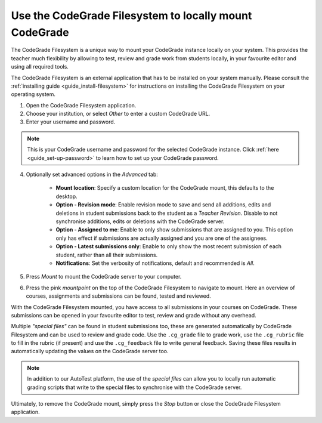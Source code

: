 .. _guide_use-codegrade-filesystem:

Use the CodeGrade Filesystem to locally mount CodeGrade
========================================================
The CodeGrade Filesystem is a unique way to mount your CodeGrade instance
locally on your system. This provides the teacher much flexibility by allowing
to test, review and grade work from students locally, in your favourite editor
and using all required tools.

The CodeGrade Filesystem is an external application that has to be installed
on your system manually. Please consult the :ref:`installing guide
<guide_install-filesystem>` for instructions on installing the CodeGrade
Filesystem on your operating system.

1. Open the CodeGrade Filesystem application.

2. Choose your institution, or select *Other* to enter a custom CodeGrade URL.

3. Enter your username and password.

.. note:: This is your CodeGrade username and password for the selected CodeGrade instance. Click :ref:`here <guide_set-up-password>` to learn how to set up your CodeGrade password.

4. Optionally set advanced options in the *Advanced* tab:

    - **Mount location**: Specify a custom location for the CodeGrade mount, this defaults to the desktop.
    - **Option - Revision mode**: Enable revision mode to save and send all additions, edits and deletions in student submissions back to the student as a *Teacher Revision*. Disable to not synchronise additions, edits or deletions with the CodeGrade server.
    - **Option - Assigned to me**: Enable to only show submissions that are assigned to you. This option only has effect if submissions are actually assigned and you are one of the assignees.
    - **Option - Latest submissions only**: Enable to only show the most recent submission of each student, rather than all their submissions.
    - **Notifications**: Set the verbosity of notifications, default and recommended is *All*.

5. Press *Mount* to mount the CodeGrade server to your computer.

6. Press the pink *mountpoint* on the top of the CodeGrade Filesystem to navigate to mount. Here an overview of courses, assignments and submissions can be found, tested and reviewed.

With the CodeGrade Filesystem mounted, you have access to all submissions in
your courses on CodeGrade. These submissions can be opened in your favourite
editor to test, review and grade without any overhead.

Multiple *"special files"* can be found in student submissions too, these are
generated automatically by CodeGrade Filesystem and can be used to review and
grade code. Use the ``.cg_grade`` file to grade work, use the ``.cg_rubric``
file to fill in the rubric (if present) and use the ``.cg_feedback`` file to
write general feedback. Saving these files results in automatically updating
the values on the CodeGrade server too.

.. note:: In addition to our AutoTest platform, the use of the *special files* can allow you to locally run automatic grading scripts that write to the special files to synchronise with the CodeGrade server.

Ultimately, to remove the CodeGrade mount, simply press the *Stop* button or
close the CodeGrade Filesystem application.
